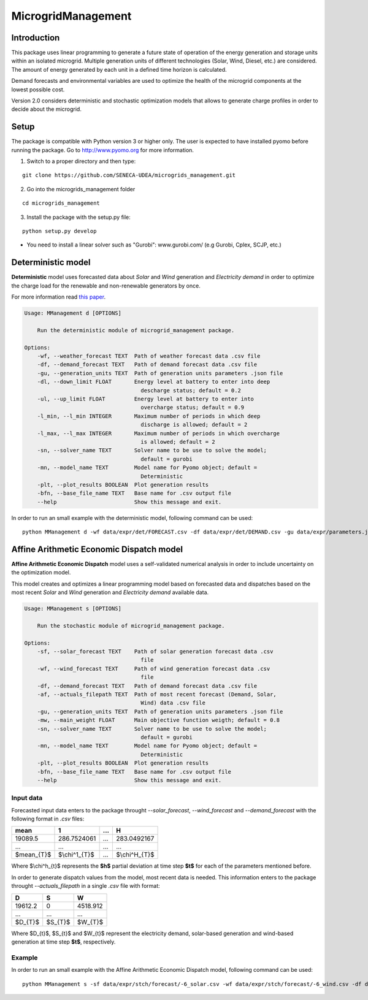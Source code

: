 MicrogridManagement
========

Introduction
--------

This package uses linear programming to generate a future state of operation of the energy generation and storage units within an isolated microgrid.
Multiple generation units of different technologies (Solar, Wind, Diesel, etc.) are considered. The amount of energy generated by each unit in a defined time horizon is calculated.

Demand forecasts and environmental variables are used to optimize the health of the microgrid components at the lowest possible cost.

Version 2.0 considers deterministic and stochastic optimization models that allows to generate charge profiles in order to decide about the microgrid.


Setup
--------
The package is compatible with Python version 3 or higher only.
The user is expected to have installed pyomo before running the package.
Go to http://www.pyomo.org for more information.

1. Switch to a proper directory and then type:

::

    git clone https://github.com/SENECA-UDEA/microgrids_management.git

2. Go into the microgrids_management folder

::

    cd microgrids_management

3. Install the package with the setup.py file:

::

    python setup.py develop

* You need to install a linear solver such as "Gurobi": www.gurobi.com/ (e.g Gurobi, Cplex, SCJP, etc.)

Deterministic model
--------

**Deterministic** model uses forecasted data about *Solar* and *Wind* generation and *Electricity demand* in order to optimize the charge load for the renewable and non-renewable generators by once.

For more information read `this paper <https://doi.org/10.3390/app12083980>`_.

.. code-block:: shell

    Usage: MManagement d [OPTIONS]

        Run the deterministic module of microgrid_management package.

    Options:
        -wf, --weather_forecast TEXT  Path of weather forecast data .csv file
        -df, --demand_forecast TEXT   Path of demand forecast data .csv file
        -gu, --generation_units TEXT  Path of generation units parameters .json file
        -dl, --down_limit FLOAT       Energy level at battery to enter into deep
                                        descharge status; default = 0.2
        -ul, --up_limit FLOAT         Energy level at battery to enter into
                                        overcharge status; default = 0.9
        -l_min, --l_min INTEGER       Maximum number of periods in which deep
                                        discharge is allowed; default = 2
        -l_max, --l_max INTEGER       Maximum number of periods in which overcharge
                                        is allowed; default = 2
        -sn, --solver_name TEXT       Solver name to be use to solve the model;
                                        default = gurobi
        -mn, --model_name TEXT        Model name for Pyomo object; default =
                                        Deterministic
        -plt, --plot_results BOOLEAN  Plot generation results
        -bfn, --base_file_name TEXT   Base name for .csv output file
        --help                        Show this message and exit.

In order to run an small example with the deterministic model, following command can be used:
::

    python MManagement d -wf data/expr/det/FORECAST.csv -df data/expr/det/DEMAND.csv -gu data/expr/parameters.json

Affine Arithmetic Economic Dispatch model
--------

**Affine Arithmetic Economic Dispatch** model uses a self-validated numerical analysis in order to include uncertainty on the optimization model.

This model creates and optimizes a linear programming model based on forecasted data and dispatches based on the most recent *Solar* and *Wind* generation and *Electricity demand* available data.

.. code-block:: shell

    Usage: MManagement s [OPTIONS]

        Run the stochastic module of microgrid_management package.

    Options:
        -sf, --solar_forecast TEXT    Path of solar generation forecast data .csv
                                        file
        -wf, --wind_forecast TEXT     Path of wind generation forecast data .csv
                                        file
        -df, --demand_forecast TEXT   Path of demand forecast data .csv file
        -af, --actuals_filepath TEXT  Path of most recent forecast (Demand, Solar,
                                        Wind) data .csv file
        -gu, --generation_units TEXT  Path of generation units parameters .json file
        -mw, --main_weight FLOAT      Main objective function weigth; default = 0.8
        -sn, --solver_name TEXT       Solver name to be use to solve the model;
                                        default = gurobi
        -mn, --model_name TEXT        Model name for Pyomo object; default =
                                        Deterministic
        -plt, --plot_results BOOLEAN  Plot generation results
        -bfn, --base_file_name TEXT   Base name for .csv output file
        --help                        Show this message and exit.

Input data
***********
Forecasted input data enters to the package throught *--solar_forecast*, *--wind_forecast* and *--demand_forecast* with the following format in *.csv* files:

+------------------+-------------------+-------------------+-------------------+
|       mean       |         1         |        ...        |         H         |
+==================+===================+===================+===================+
|       19089.5    |    286.7524061    |        ...        |    283.0492167    |
+------------------+-------------------+-------------------+-------------------+
|       ...        |        ...        |        ...        |        ...        |
+------------------+-------------------+-------------------+-------------------+
|                  |                   |                   |                   |
|     $mean_{T}$   |   $\\chi^1_{T}$   |        ...        |   $\\chi^H_{T}$   |
+------------------+-------------------+-------------------+-------------------+

Where $\\chi^h_{t}$ represents the **$h$** partial deviation at time step **$t$** for each of the parameters mentioned before.

In order to generate dispatch values from the model, most recent data is needed. This information enters to the package throught *--actuals_filepath* in a single *.csv* file with format:

+------------+------------+------------+
|      D     |      S     |      W     |
+============+============+============+
| 19612.2    |      0     | 4518.912   |
+------------+------------+------------+
|     ...    |     ...    |     ...    |
+------------+------------+------------+
| $D_{T}$    | $S_{T}$    | $W_{T}$    |
+------------+------------+------------+

Where $D_{t}$, $S_{t}$ and $W_{t}$ represent the electricity demand, solar-based generation and wind-based generation at time step **$t$**, respectively.

Example
***********

In order to run an small example with the Affine Arithmetic Economic Dispatch model, following command can be used:
::
    python MManagement s -sf data/expr/stch/forecast/-6_solar.csv -wf data/expr/stch/forecast/-6_wind.csv -df data/expr/stch/forecast/-6_demand.csv -af data/expr/stch/actuals/0.csv -gu data/expr/parameters.json